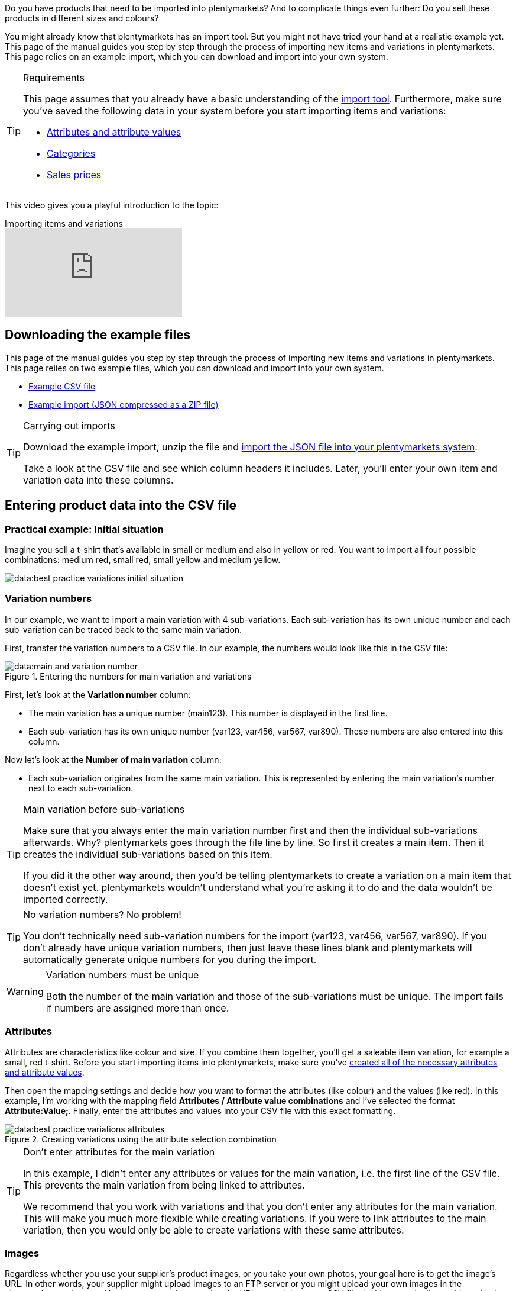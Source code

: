 //zuletzt bearbeitet 16.07.21

Do you have products that need to be imported into plentymarkets? And to complicate things even further: Do you sell these products in different sizes and colours?

You might already know that plentymarkets has an import tool.
But you might not have tried your hand at a realistic example yet.
This page of the manual guides you step by step through the process of importing new items and variations in plentymarkets.
This page relies on an example import, which you can download and import into your own system.

[#requirements]
[TIP]
.Requirements
====
This page assumes that you already have a basic understanding of the xref:data:ElasticSync.adoc#[import tool]. Furthermore, make sure you’ve saved the following data in your system before you start importing items and variations:

* xref:item:attributes.adoc#[Attributes and attribute values]
* xref:item:categories.adoc#[Categories]
* xref:item:prices.adoc#[Sales prices]
====

This video gives you a playful introduction to the topic:

.Importing items and variations
video::336295453[vimeo]

[#100]
== Downloading the example files

This page of the manual guides you step by step through the process of importing new items and variations in plentymarkets. This page relies on two example files, which you can download and import into your own system.

* link:https://cdn02.plentymarkets.com/pmsbpnokwu6a/frontend/ElasticSync_BestPractice/BestPractice.csv[Example CSV file^]
* link:https://cdn02.plentymarkets.com/pmsbpnokwu6a/frontend/ElasticSync_BestPractice/Best-Practice-25-02-20.json.zip[Example import (JSON compressed as a ZIP file)^]

[TIP]
.Carrying out imports
====
Download the example import, unzip the file and xref:data:ElasticSync.adoc#import-import[import the JSON file into your plentymarkets system].

Take a look at the CSV file and see which column headers it includes. Later, you’ll enter your own item and variation data into these columns.
====

[#200]
== Entering product data into the CSV file

[#300]
=== Practical example: Initial situation

Imagine you sell a t-shirt that’s available in small or medium and also in yellow or red. You want to import all four possible combinations: medium red, small red, small yellow and medium yellow.

image::data:best-practice-variations-initial-situation.png[]

[#400]
=== Variation numbers

In our example, we want to import a main variation with 4 sub-variations.
Each sub-variation has its own unique number and each sub-variation can be traced back to the same main variation.

First, transfer the variation numbers to a CSV file.
In our example, the numbers would look like this in the CSV file:

.Entering the numbers for main variation and variations
image::data:main-and-variation-number.png[]

First, let’s look at the *Variation number* column:

* The main variation has a unique number (main123). This number is displayed in the first line.
* Each sub-variation has its own unique number (var123, var456, var567, var890). These numbers are also entered into this column.

Now let’s look at the *Number of main variation* column:

* Each sub-variation originates from the same main variation.
This is represented by entering the main variation’s number next to each sub-variation.

[TIP]
.Main variation before sub-variations
====
Make sure that you always enter the main variation number first and then the individual sub-variations afterwards. Why? plentymarkets goes through the file line by line. So first it creates a main item. Then it creates the individual sub-variations based on this item.

If you did it the other way around, then you’d be telling plentymarkets to create a variation on a main item that doesn’t exist yet. plentymarkets wouldn’t understand what you’re asking it to do and the data wouldn’t be imported correctly.
====

[TIP]
.No variation numbers? No problem!
====
You don’t technically need sub-variation numbers for the import (var123, var456, var567, var890). If you don’t already have unique variation numbers, then just leave these lines blank and plentymarkets will automatically generate unique numbers for you during the import.
====

[WARNING]
.Variation numbers must be unique
====
Both the number of the main variation and those of the sub-variations must be unique. The import fails if numbers are assigned more than once.
====

[#500]
=== Attributes

Attributes are characteristics like colour and size. If you combine them together, you’ll get a saleable item variation, for example a small, red t-shirt.
Before you start importing items into plentymarkets, make sure you’ve xref:item:attributes.adoc#[created all of the necessary attributes and attribute values].

Then open the mapping settings and decide how you want to format the attributes (like colour) and the values (like red).
In this example, I’m working with the mapping field *Attributes / Attribute value combinations* and I’ve selected the format *Attribute:Value;*.
Finally, enter the attributes and values into your CSV file with this exact formatting.

.Creating variations using the attribute selection combination
image::data:best-practice-variations-attributes.png[]

[TIP]
.Don’t enter attributes for the main variation
====
In this example, I didn't enter any attributes or values for the main variation, i.e. the first line of the CSV file.
This prevents the main variation from being linked to attributes.

We recommend that you work with variations and that you don’t enter any attributes for the main variation. This will make you much more flexible while creating variations.
If you were to link attributes to the main variation, then you would only be able to create variations with these same attributes.
====

[#600]
=== Images

Regardless whether you use your supplier’s product images, or you take your own photos, your goal here is to get the image’s URL. In other words, your supplier might upload images to an FTP server or you might upload your own images in the plenymarkets webspace.
However you go about getting the URL, enter it into your CSV file.
In this example, I’m working with the mapping field *Item images / Multi-Url (Comma-separated)*. Therefore, I’ll enter the image URLs into the CSV file like so: *image1url;positionImage1,image2url;positionImage2*

.Comparison of the mapping field and the column in the CSV file
image::data:best-practice-variations-images.png[]

Note the following about image URLs:

* Enter a semicolon (;) and a number after the URL to specify when your customer should see this image. So whether the image should be displayed first, second, third, and so on.
* If you want to use multiple product images, then separate them with commas.
* You can upload images that show the main variation, i.e. the item as a whole. Or you can upload images that display each individual variation.

[IMPORTANT]
.100 images can be uploaded per item
====
You can upload up to 100 images per item, i.e. per item ID.
This is a hard limit in the user interface.
If you were to upload e.g. 150 images, then only the first 100 would appear in the user interface.
Note that the limit applies to the entire item, i.e. to all of the variations together.
====

[#700]
=== Categories

Categories help you group your products. They determine how items are structured in your online store.
Before you start importing items into plentymarkets, make sure you’ve xref:item:categories.adoc#[created all of the necessary categories].

Each category has a unique ID. In your CSV file, enter the ID of whichever category the item should be listed in. If you want the item to be listed under multiple categories, then use commas to separate the category IDs.
In order for the import to work, every item also needs to have a _default category_. Since items can be listed in multiple categories, the default category essentially just specifies which one is the best fit.

.Category IDs and the default category ID
image::data:best-practice-variations-categories.png[]

[TIP]
.Category ID or category name?
====
You might prefer to work with a category’s _name_ instead of its ID. No problem! Category names work just as well. If you use category names, make sure you specify the entire category path. The levels are separated by a semicolon.

Also make sure that the values in the CSV file correspond to the mapping settings.
For example, if you choose the field *Default categories / Category ID* in the mapping settings, then make sure you enter the ID in your CSV file.
Or the other way around: if you choose the field *Default categories / Category name* in the mapping settings, then make sure you enter the name in your CSV file.
====

[#800]
=== Sales prices

Sales prices are the conditions under which a variation is sold at a specific price.
Before you start importing items into plentymarkets, make sure you’ve xref:item:prices.adoc#[created all of the necessary sales prices].

In the mapping settings, specify which sales price you want to use for the import. And enter the corresponding prices in your CSV file.

.Comparison of the mapping field and the column in the CSV file
image::data:best-practice-variations-prices.png[]

[#900]
== Importing the example import

If you haven’t already done so, download the example import, unzip the file and xref:data:ElasticSync.adoc#import-import[import the JSON file into your plentymarkets system].

[TIP]
.Check the default settings!
====
Lots of settings were pre-configured in the example import. Check these settings and make sure that they meet your needs.
====

[#1000]
== Checking the matching settings

During the import, plentymarkets will check whether the variation already exists. This is done with the help of a so-called matching field.
Make sure you use a _variation-specific matching field_. A good choice is the variation number or the variation ID.

The following matching settings were pre-configured in the example import:

[cols="1,3"]
|====
|Setting |Explanation

| *Matching field: Variation number*
|The column header *Variation number* from the CSV file is pre-selected here.

| *Import options*
|The option *Import new, update existing data* is pre-selected here.
|====

[#1100]
== Checking the mapping settings

Your CSV file is already filled with a bunch of item information. Now you’ll decide _where in plentymarkets_ each piece of information should appear when you import the file. xref:data:elasticSync-item.adoc#1920[Take a look at this page] while you map the columns of your CSV file to the fields in plentymarkets.
Lots of mapping settings were pre-configured in the example import. Check these settings and make sure that they meet your needs.

We recommend that you only map those fields that you actually want to import. Unnecessary fields should be deactivated (icon:toggle-off[role="red"]) because they might otherwise cause errors to occur.

[discrete]
==== Mandatory fields

There are some _mandatory fields_ for creating items with variations. These fields must be mapped for the import to work. Those mandatory fields are:

[cols="1,2"]
|====
|What do you want to import? |Mandatory fields

|Item and variation data
a| * xref:data:best-practices-elasticsync-creating-variations.adoc#700[Default category]
* xref:data:best-practices-elasticsync-creating-variations.adoc#400[Number of the main variation]
* xref:data:best-practices-elasticsync-creating-variations.adoc#400[Variation number]
* xref:data:best-practices-elasticsync-creating-variations.adoc#500[Attribute value combinations] (If sub-variations should also be generated)

|Item and variation data + Stock
a| * xref:data:best-practices-elasticsync-creating-variations.adoc#700[Default category]
* xref:data:best-practices-elasticsync-creating-variations.adoc#400[Number of the main variation]
* xref:data:best-practices-elasticsync-creating-variations.adoc#400[Variation number]
* xref:data:best-practices-elasticsync-creating-variations.adoc#500[Attribute value combinations] (If sub-variations should also be generated)
* xref:data:elasticSync-item.adoc#2350[Warehouse]
* xref:data:elasticSync-item.adoc#2350[Quantity]
* xref:data:elasticSync-item.adoc#2350[Storage location]
|====

[#1200]
== Did it work?

Ready to import your items? Start the import and check whether the data was correctly imported into plentymarkets.

[.instruction]
Starting the import and checking the result:

. Activate the lines that should be imported (icon:toggle-on[role="green"]).
. Test the import (terra:plugin_stage_deploy[]) or start the import (icon:play-circle-o[role="darkGrey"]). +
*_Note:_* This can take a few minutes.
. Go to *Item » Edit item*.
. Open a few item data records and check their settings.

[TIP]
.Do a trial run
====
We recommend testing the import (terra:plugin_stage_deploy[]) before you start it for the first time.
This imports the first 10 rows of the file and bypasses the cache.
It gives you time to check whether the import works correctly. If the import does not perform as expected, you can correct it before importing the entire file.
====

[TIP]
.Resetting the cache
====
Directly within the import, you’ll find the button *Reset cache* (terra:reload[]).
This button allows you to reset the cache in order to reimport a file that does not contain any changes.
====
